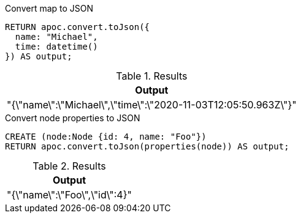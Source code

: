 .Convert map to JSON
[source,cypher]
----
RETURN apoc.convert.toJson({
  name: "Michael",
  time: datetime()
}) AS output;
----

.Results
[opts="header",cols="1"]
|===
| Output
| "{\"name\":\"Michael\",\"time\":\"2020-11-03T12:05:50.963Z\"}"
|===

.Convert node properties to JSON
[source,cypher]
----
CREATE (node:Node {id: 4, name: "Foo"})
RETURN apoc.convert.toJson(properties(node)) AS output;
----

.Results
[opts="header",cols="1"]
|===
| Output
|  "{\"name\":\"Foo\",\"id\":4}"
|===
